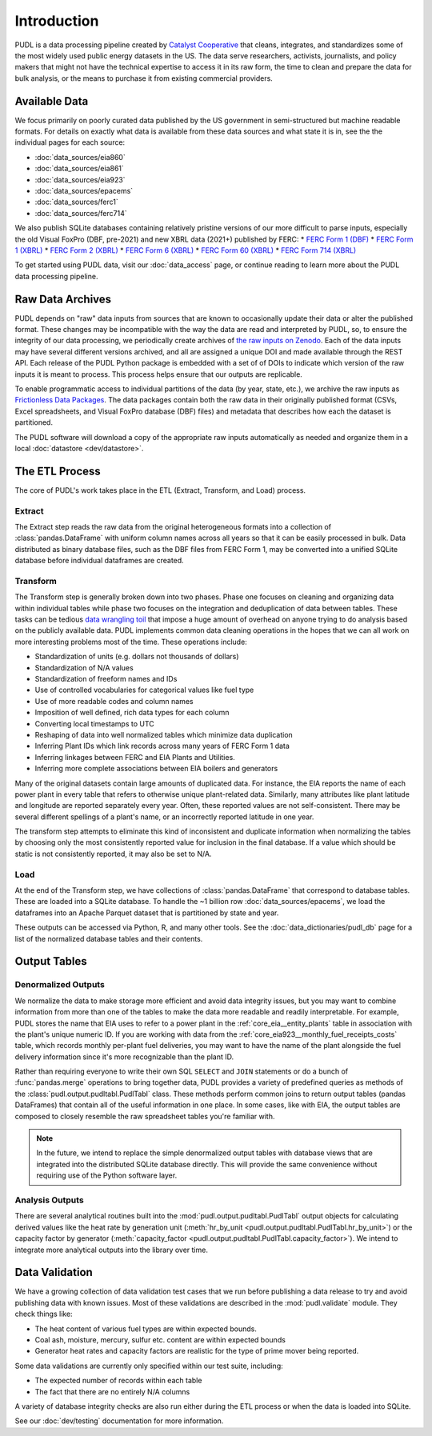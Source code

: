 =======================================================================================
Introduction
=======================================================================================

PUDL is a data processing pipeline created by `Catalyst Cooperative
<https://catalyst.coop/>`__ that cleans, integrates, and standardizes some of the most
widely used public energy datasets in the US. The data serve researchers, activists,
journalists, and policy makers that might not have the technical expertise to access it
in its raw form, the time to clean and prepare the data for bulk analysis, or the means
to purchase it from  existing commercial providers.

---------------------------------------------------------------------------------------
Available Data
---------------------------------------------------------------------------------------

We focus primarily on poorly curated data published by the US government in
semi-structured but machine readable formats. For details on exactly what data is
available from these data sources and what state it is in, see the the individual
pages for each source:

* :doc:`data_sources/eia860`
* :doc:`data_sources/eia861`
* :doc:`data_sources/eia923`
* :doc:`data_sources/epacems`
* :doc:`data_sources/ferc1`
* :doc:`data_sources/ferc714`

We also publish SQLite databases containing relatively pristine versions of our more
difficult to parse inputs, especially the old Visual FoxPro (DBF, pre-2021) and new XBRL
data (2021+) published by FERC:
* `FERC Form 1 (DBF) <https://s3.us-west-2.amazonaws.com/intake.catalyst.coop/dev/ferc1.sqlite>`__
* `FERC Form 1 (XBRL) <https://s3.us-west-2.amazonaws.com/intake.catalyst.coop/dev/ferc1_xbrl.sqlite>`__
* `FERC Form 2 (XBRL) <https://s3.us-west-2.amazonaws.com/intake.catalyst.coop/dev/ferc2_xbrl.sqlite>`__
* `FERC Form 6 (XBRL) <https://s3.us-west-2.amazonaws.com/intake.catalyst.coop/dev/ferc6_xbrl.sqlite>`__
* `FERC Form 60 (XBRL) <https://s3.us-west-2.amazonaws.com/intake.catalyst.coop/dev/ferc60_xbrl.sqlite>`__
* `FERC Form 714 (XBRL) <https://s3.us-west-2.amazonaws.com/intake.catalyst.coop/dev/ferc714_xbrl.sqlite>`__

To get started using PUDL data, visit our :doc:`data_access` page, or continue reading
to learn more about the PUDL data processing pipeline.

.. _raw-data-archive:

---------------------------------------------------------------------------------------
Raw Data Archives
---------------------------------------------------------------------------------------

PUDL depends on "raw" data inputs from sources that are known to occasionally update
their data or alter the published format. These changes may be incompatible with the way
the data are read and interpreted by PUDL, so, to ensure the integrity of our data
processing, we periodically create archives of `the raw inputs on Zenodo
<https://zenodo.org/communities/catalyst-cooperative>`__. Each of the data inputs may
have several different versions archived, and all are assigned a unique DOI and made
available through the REST API.  Each release of the PUDL Python package is embedded
with a set of of DOIs to indicate which version of the raw inputs it is meant to
process. This process helps ensure that our outputs are replicable.

To enable programmatic access to individual partitions of the data (by year, state,
etc.), we archive the raw inputs as `Frictionless Data Packages
<https://specs.frictionlessdata.io/data-package/>`__. The data packages contain both the
raw data in their originally published format (CSVs, Excel spreadsheets, and Visual
FoxPro database (DBF) files) and metadata that describes how each the
dataset is partitioned.

The PUDL software will download a copy of the appropriate raw inputs automatically as
needed and organize them in a local :doc:`datastore <dev/datastore>`.

.. seealso::

    The software that creates and archives the raw inputs can be found in our
    `PUDL Archiver <https://github.com/catalyst-cooperative/pudl-archiver>`__
    repository on GitHub.

.. _etl-process:

---------------------------------------------------------------------------------------
The ETL Process
---------------------------------------------------------------------------------------

The core of PUDL's work takes place in the ETL (Extract, Transform, and Load)
process.

Extract
^^^^^^^

The Extract step reads the raw data from the original heterogeneous formats into a
collection of :class:`pandas.DataFrame` with uniform column names across all years so
that it can be easily processed in bulk. Data distributed as binary database files, such
as the DBF files from FERC Form 1, may be converted into a unified SQLite database
before individual dataframes are created.

.. seealso::

    Module documentation within the :mod:`pudl.extract` subpackage.

Transform
^^^^^^^^^

The Transform step is generally broken down into two phases. Phase one focuses on
cleaning and organizing data within individual tables while phase two focuses on the
integration and deduplication of data between tables. These tasks can be tedious
`data wrangling toil <https://sre.google/sre-book/eliminating-toil/>`__ that impose a
huge amount of overhead on anyone trying to do analysis based on the publicly
available data. PUDL implements common data cleaning operations in the hopes that we
can all work on more interesting problems most of the time. These operations include:

* Standardization of units (e.g. dollars not thousands of dollars)
* Standardization of N/A values
* Standardization of freeform names and IDs
* Use of controlled vocabularies for categorical values like fuel type
* Use of more readable codes and column names
* Imposition of well defined, rich data types for each column
* Converting local timestamps to UTC
* Reshaping of data into well normalized tables which minimize data duplication
* Inferring Plant IDs which link records across many years of FERC Form 1 data
* Inferring linkages between FERC and EIA Plants and Utilities.
* Inferring more complete associations between EIA boilers and generators

.. seealso::

    The module and per-table transform functions in the :mod:`pudl.transform`
    sub-package have more details on the specific transformations applied to each
    table.

Many of the original datasets contain large amounts of duplicated data. For instance,
the EIA reports the name of each power plant in every table that refers to otherwise
unique plant-related data. Similarly, many attributes like plant latitude and
longitude are reported separately every year. Often, these reported values are not
self-consistent. There may be several different spellings of a plant's name, or an
incorrectly reported latitude in one year.

The transform step attempts to eliminate this kind of inconsistent and duplicate
information when normalizing the tables by choosing only the most consistently reported
value for inclusion in the final database. If a value which should be static is not
consistently reported, it may also be set to N/A.

.. seealso::

    * `Tidy Data <https://vita.had.co.nz/papers/tidy-data.pdf>`__ by Hadley
      Wickham, Journal of Statistical Software (2014).
    * `A Simple Guide to the Five Normal Forms in Relational Database Theory <https://www.bkent.net/Doc/simple5.htm>`__
      by William Kent, Communications of the ACM (1983).

Load
^^^^

At the end of the Transform step, we have collections of :class:`pandas.DataFrame` that
correspond to database tables. These are loaded into a SQLite database.
To handle the ~1 billion row :doc:`data_sources/epacems`, we load the dataframes into
an Apache Parquet dataset that is partitioned by state and year.

These outputs can be accessed via Python, R, and many other tools. See the
:doc:`data_dictionaries/pudl_db` page for a list of the normalized database tables and
their contents.

.. seealso::

    Module documentation within the :mod:`pudl.load` sub-package.

.. _db-and-outputs:

---------------------------------------------------------------------------------------
Output Tables
---------------------------------------------------------------------------------------

Denormalized Outputs
^^^^^^^^^^^^^^^^^^^^

We normalize the data to make storage more efficient and avoid data integrity issues,
but you may want to combine information from more than one of the tables to make the
data more readable and readily interpretable. For example, PUDL stores the name that EIA
uses to refer to a power plant in the :ref:`core_eia__entity_plants` table in
association with the plant's unique numeric ID. If you are working with data from the
:ref:`core_eia923__monthly_fuel_receipts_costs` table, which records monthly per-plant
fuel deliveries, you may want to have the name of the plant alongside the fuel delivery
information since it's more recognizable than the plant ID.

Rather than requiring everyone to write their own SQL ``SELECT`` and ``JOIN`` statements
or do a bunch of :func:`pandas.merge` operations to bring together data, PUDL provides a
variety of predefined queries as methods of the :class:`pudl.output.pudltabl.PudlTabl`
class. These methods perform common joins to return output tables (pandas DataFrames)
that contain all of the useful information in one place. In some cases, like with EIA,
the output tables are composed to closely resemble the raw spreadsheet tables you're
familiar with.

.. note::

    In the future, we intend to replace the simple denormalized output tables with
    database views that are integrated into the distributed SQLite database directly.
    This will provide the same convenience without requiring use of the Python software
    layer.

Analysis Outputs
^^^^^^^^^^^^^^^^

There are several analytical routines built into the
:mod:`pudl.output.pudltabl.PudlTabl` output objects for calculating derived values
like the heat rate by generation unit (:meth:`hr_by_unit
<pudl.output.pudltabl.PudlTabl.hr_by_unit>`) or the capacity factor by generator
(:meth:`capacity_factor <pudl.output.pudltabl.PudlTabl.capacity_factor>`). We intend to
integrate more analytical outputs into the library over time.

.. seealso::

    * `The PUDL Examples GitHub repo <https://github.com/catalyst-cooperative/pudl-examples>`__
      to see how to access the PUDL Database directly, use the output functions, or
      work with the EPA CEMS data using Dask.
    * `How to Learn Dask in 2021 <https://coiled.io/blog/how-to-learn-dask-in-2021/>`__
      is a great collection of self-guided resources if you are already familiar with
      Python, Pandas, and NumPy.

.. _test-and-validate:

---------------------------------------------------------------------------------------
Data Validation
---------------------------------------------------------------------------------------
We have a growing collection of data validation test cases that we run before
publishing a data release to try and avoid publishing data with known issues. Most of
these validations are described in the :mod:`pudl.validate` module. They check things
like:

* The heat content of various fuel types are within expected bounds.
* Coal ash, moisture, mercury, sulfur etc. content are within expected bounds
* Generator heat rates and capacity factors are realistic for the type of prime mover
  being reported.

Some data validations are currently only specified within our test suite, including:

* The expected number of records within each table
* The fact that there are no entirely N/A columns

A variety of database integrity checks are also run either during the ETL process or
when the data is loaded into SQLite.

See our :doc:`dev/testing` documentation for more information.
